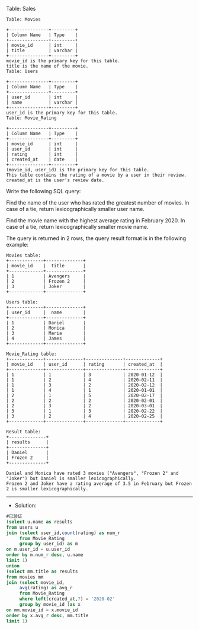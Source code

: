 Table: Sales
#+BEGIN_EXAMPLE
Table: Movies

+---------------+---------+
| Column Name   | Type    |
+---------------+---------+
| movie_id      | int     |
| title         | varchar |
+---------------+---------+
movie_id is the primary key for this table.
title is the name of the movie.
Table: Users

+---------------+---------+
| Column Name   | Type    |
+---------------+---------+
| user_id       | int     |
| name          | varchar |
+---------------+---------+
user_id is the primary key for this table.
Table: Movie_Rating

+---------------+---------+
| Column Name   | Type    |
+---------------+---------+
| movie_id      | int     |
| user_id       | int     |
| rating        | int     |
| created_at    | date    |
+---------------+---------+
(movie_id, user_id) is the primary key for this table.
This table contains the rating of a movie by a user in their review.
created_at is the user's review date. 
#+END_EXAMPLE

Write the following SQL query:

Find the name of the user who has rated the greatest number of movies.
In case of a tie, return lexicographically smaller user name.

Find the movie name with the highest average rating in February 2020.
In case of a tie, return lexicographically smaller movie name.

The query is returned in 2 rows, the query result format is in the following example:
#+BEGIN_EXAMPLE
Movies table:
+-------------+--------------+
| movie_id    |  title       |
+-------------+--------------+
| 1           | Avengers     |
| 2           | Frozen 2     |
| 3           | Joker        |
+-------------+--------------+

Users table:
+-------------+--------------+
| user_id     |  name        |
+-------------+--------------+
| 1           | Daniel       |
| 2           | Monica       |
| 3           | Maria        |
| 4           | James        |
+-------------+--------------+

Movie_Rating table:
+-------------+--------------+--------------+-------------+
| movie_id    | user_id      | rating       | created_at  |
+-------------+--------------+--------------+-------------+
| 1           | 1            | 3            | 2020-01-12  |
| 1           | 2            | 4            | 2020-02-11  |
| 1           | 3            | 2            | 2020-02-12  |
| 1           | 4            | 1            | 2020-01-01  |
| 2           | 1            | 5            | 2020-02-17  | 
| 2           | 2            | 2            | 2020-02-01  | 
| 2           | 3            | 2            | 2020-03-01  |
| 3           | 1            | 3            | 2020-02-22  | 
| 3           | 2            | 4            | 2020-02-25  | 
+-------------+--------------+--------------+-------------+

Result table:
+--------------+
| results      |
+--------------+
| Daniel       |
| Frozen 2     |
+--------------+

Daniel and Monica have rated 3 movies ("Avengers", "Frozen 2" and "Joker") but Daniel is smaller lexicographically.
Frozen 2 and Joker have a rating average of 3.5 in February but Frozen 2 is smaller lexicographically.
#+END_EXAMPLE

---------------------------------------------------------------------
- Solution:
#+BEGIN_SRC sql
#已验证
(select u.name as results
from users u
join (select user_id,count(rating) as num_r
     from Movie_Rating
     group by user_id) as m
on m.user_id = u.user_id
order by m.num_r desc, u.name 
limit 1)
union
(select mm.title as results
from movies mm
join (select movie_id,
     avg(rating) as avg_r
     from Movie_Rating
     where left(created_at,7) = '2020-02'
     group by movie_id )as x
on mm.movie_id = x.movie_id
order by x.avg_r desc, mm.title 
limit 1)
#+END_SRC
